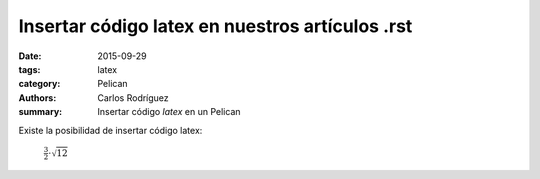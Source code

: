 Insertar código latex en nuestros artículos .rst
#################################################

:date: 2015-09-29
:tags: latex
:category: Pelican
:authors: Carlos Rodríguez
:summary: Insertar código *latex* en un Pelican

Existe la posibilidad de insertar código latex:

	:math:`\frac{3}{2}\cdot\sqrt{12}`
